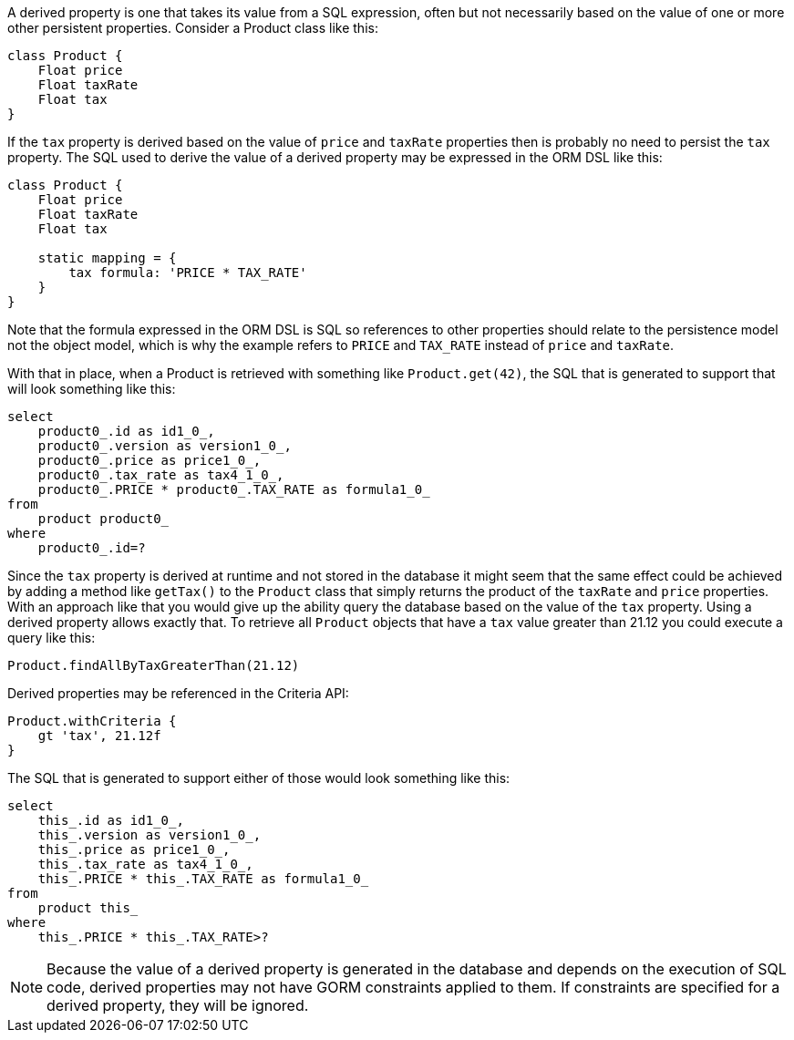 A derived property is one that takes its value from a SQL expression, often but not necessarily based on the value of one or more other persistent properties.  Consider a Product class like this:

[source,java]
----
class Product {
    Float price
    Float taxRate
    Float tax
}
----

If the `tax` property is derived based on the value of `price` and `taxRate` properties then is probably no need to persist the `tax` property.  The SQL used to derive the value of a derived property may be expressed in the ORM DSL like this:

[source,java]
----
class Product {
    Float price
    Float taxRate
    Float tax

    static mapping = {
        tax formula: 'PRICE * TAX_RATE'
    }
}
----

Note that the formula expressed in the ORM DSL is SQL so references to other properties should relate to the persistence model not the object model, which is why the example refers to `PRICE` and `TAX_RATE` instead of `price` and `taxRate`.

With that in place, when a Product is retrieved with something like `Product.get(42)`, the SQL that is generated to support that will look something like this:

[source,groovy]
----
select
    product0_.id as id1_0_,
    product0_.version as version1_0_,
    product0_.price as price1_0_,
    product0_.tax_rate as tax4_1_0_,
    product0_.PRICE * product0_.TAX_RATE as formula1_0_
from
    product product0_
where
    product0_.id=?
----

Since the `tax` property is derived at runtime and not stored in the database it might seem that the same effect could be achieved by adding a method like `getTax()` to the `Product` class that simply returns the product of the `taxRate` and `price` properties.  With an approach like that you would give up the ability query the database based on the value of the `tax` property.  Using a derived property allows exactly that.  To retrieve all `Product` objects that have a `tax` value greater than 21.12 you could execute a query like this:

[source,java]
----
Product.findAllByTaxGreaterThan(21.12)
----

Derived properties may be referenced in the Criteria API:

[source,java]
----
Product.withCriteria {
    gt 'tax', 21.12f
}
----

The SQL that is generated to support either of those would look something like this:

[source,groovy]
----
select
    this_.id as id1_0_,
    this_.version as version1_0_,
    this_.price as price1_0_,
    this_.tax_rate as tax4_1_0_,
    this_.PRICE * this_.TAX_RATE as formula1_0_
from
    product this_
where
    this_.PRICE * this_.TAX_RATE>?
----

NOTE: Because the value of a derived property is generated in the database and depends on the execution of SQL code, derived properties may not have GORM constraints applied to them.  If constraints are specified for a derived property, they will be ignored.
